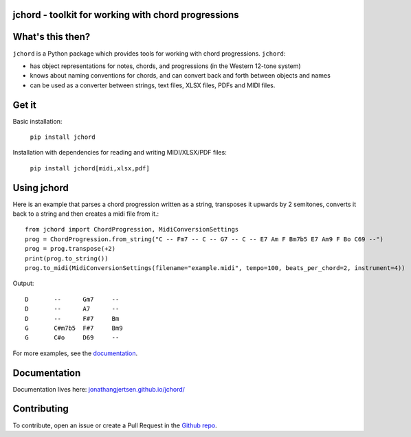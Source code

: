 jchord - toolkit for working with chord progressions
====================================================

.. image:: https://github.com/jonathangjertsen/jchord/actions/workflows/build.yml/badge.svg
    :target: https://github.com/jonathangjertsen/jchord/actions/workflows/build.yml

.. image:: https://codecov.io/gh/jonathangjertsen/jchord/branch/master/graph/badge.svg
    :target: https://codecov.io/gh/jonathangjertsen/jchord

What's this then?
=================

``jchord`` is a Python package which provides tools for working with chord progressions. ``jchord``:

* has object representations for notes, chords, and progressions (in the Western 12-tone system)
* knows about naming conventions for chords, and can convert back and forth between objects and names
* can be used as a converter between strings, text files, XLSX files, PDFs and MIDI files.

Get it
======

Basic installation:

   ``pip install jchord``

Installation with dependencies for reading and writing MIDI/XLSX/PDF files:

   ``pip install jchord[midi,xlsx,pdf]``


Using jchord
============

.. highlight:: python

Here is an example that parses a chord progression written as a string, transposes it upwards by 2 semitones,
converts it back to a string and then creates a midi file from it.::


   from jchord import ChordProgression, MidiConversionSettings
   prog = ChordProgression.from_string("C -- Fm7 -- C -- G7 -- C -- E7 Am F Bm7b5 E7 Am9 F Bo C69 --")
   prog = prog.transpose(+2)
   print(prog.to_string())
   prog.to_midi(MidiConversionSettings(filename="example.midi", tempo=100, beats_per_chord=2, instrument=4))

.. highlight:: none

Output::

   D       --      Gm7     --
   D       --      A7      --
   D       --      F#7     Bm
   G       C#m7b5  F#7     Bm9
   G       C#o     D69     --

For more examples, see the `documentation <https://jonathangjertsen.github.io/jchord/#examples>`_.

Documentation
=============

Documentation lives here: `jonathangjertsen.github.io/jchord/ <https://jonathangjertsen.github.io/jchord/>`_

Contributing
============

To contribute, open an issue or create a Pull Request in the `Github repo <https://github.com/jonathangjertsen/jchord>`_.
